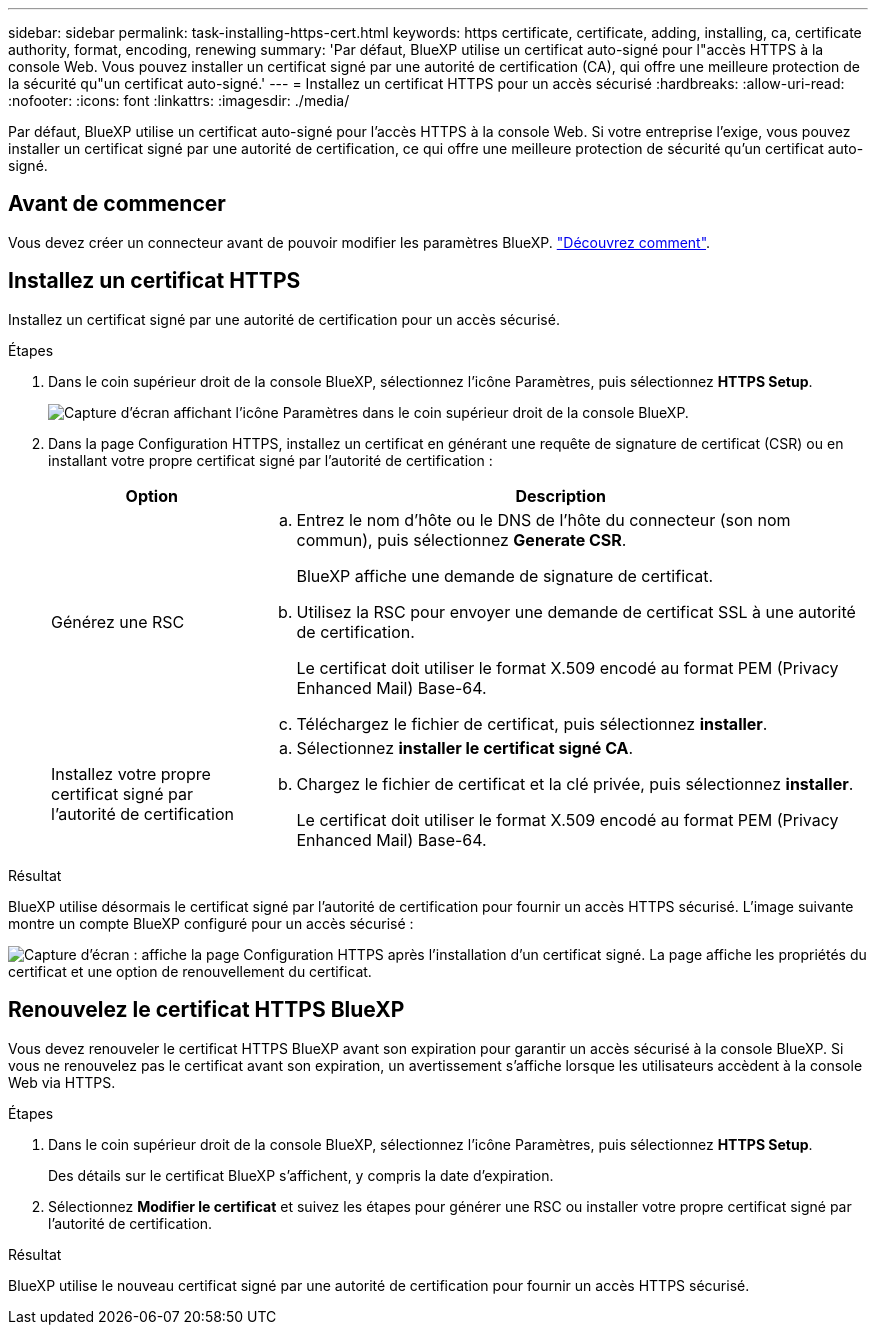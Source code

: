 ---
sidebar: sidebar 
permalink: task-installing-https-cert.html 
keywords: https certificate, certificate, adding, installing, ca, certificate authority, format, encoding, renewing 
summary: 'Par défaut, BlueXP utilise un certificat auto-signé pour l"accès HTTPS à la console Web. Vous pouvez installer un certificat signé par une autorité de certification (CA), qui offre une meilleure protection de la sécurité qu"un certificat auto-signé.' 
---
= Installez un certificat HTTPS pour un accès sécurisé
:hardbreaks:
:allow-uri-read: 
:nofooter: 
:icons: font
:linkattrs: 
:imagesdir: ./media/


[role="lead"]
Par défaut, BlueXP utilise un certificat auto-signé pour l'accès HTTPS à la console Web. Si votre entreprise l'exige, vous pouvez installer un certificat signé par une autorité de certification, ce qui offre une meilleure protection de sécurité qu'un certificat auto-signé.



== Avant de commencer

Vous devez créer un connecteur avant de pouvoir modifier les paramètres BlueXP. link:concept-connectors.html#how-to-create-a-connector["Découvrez comment"].



== Installez un certificat HTTPS

Installez un certificat signé par une autorité de certification pour un accès sécurisé.

.Étapes
. Dans le coin supérieur droit de la console BlueXP, sélectionnez l'icône Paramètres, puis sélectionnez *HTTPS Setup*.
+
image:screenshot_settings_icon.gif["Capture d'écran affichant l'icône Paramètres dans le coin supérieur droit de la console BlueXP."]

. Dans la page Configuration HTTPS, installez un certificat en générant une requête de signature de certificat (CSR) ou en installant votre propre certificat signé par l'autorité de certification :
+
[cols="25,75"]
|===
| Option | Description 


| Générez une RSC  a| 
.. Entrez le nom d'hôte ou le DNS de l'hôte du connecteur (son nom commun), puis sélectionnez *Generate CSR*.
+
BlueXP affiche une demande de signature de certificat.

.. Utilisez la RSC pour envoyer une demande de certificat SSL à une autorité de certification.
+
Le certificat doit utiliser le format X.509 encodé au format PEM (Privacy Enhanced Mail) Base-64.

.. Téléchargez le fichier de certificat, puis sélectionnez *installer*.




| Installez votre propre certificat signé par l'autorité de certification  a| 
.. Sélectionnez *installer le certificat signé CA*.
.. Chargez le fichier de certificat et la clé privée, puis sélectionnez *installer*.
+
Le certificat doit utiliser le format X.509 encodé au format PEM (Privacy Enhanced Mail) Base-64.



|===


.Résultat
BlueXP utilise désormais le certificat signé par l'autorité de certification pour fournir un accès HTTPS sécurisé. L'image suivante montre un compte BlueXP configuré pour un accès sécurisé :

image:screenshot_https_cert.gif["Capture d'écran : affiche la page Configuration HTTPS après l'installation d'un certificat signé. La page affiche les propriétés du certificat et une option de renouvellement du certificat."]



== Renouvelez le certificat HTTPS BlueXP

Vous devez renouveler le certificat HTTPS BlueXP avant son expiration pour garantir un accès sécurisé à la console BlueXP. Si vous ne renouvelez pas le certificat avant son expiration, un avertissement s'affiche lorsque les utilisateurs accèdent à la console Web via HTTPS.

.Étapes
. Dans le coin supérieur droit de la console BlueXP, sélectionnez l'icône Paramètres, puis sélectionnez *HTTPS Setup*.
+
Des détails sur le certificat BlueXP s'affichent, y compris la date d'expiration.

. Sélectionnez *Modifier le certificat* et suivez les étapes pour générer une RSC ou installer votre propre certificat signé par l'autorité de certification.


.Résultat
BlueXP utilise le nouveau certificat signé par une autorité de certification pour fournir un accès HTTPS sécurisé.
